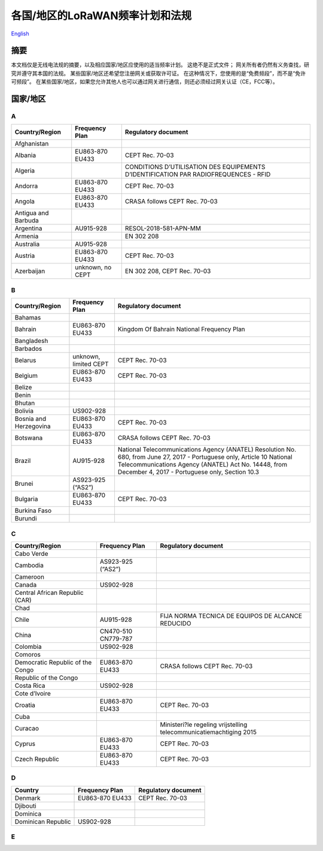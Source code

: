 ********************************
各国/地区的LoRaWAN频率计划和法规
********************************

`English <https://heltec-automation-docs.readthedocs.io/en/latest/general/index.html>`_

摘要
====

本文档仅是无线电法规的摘要，以及相应国家/地区应使用的适当频率计划。 这绝不是正式文件； 网关所有者仍然有义务查找，研究并遵守其本国的法规。 某些国家/地区还希望您注册网关或获取许可证。 在这种情况下，您使用的是“免费频段”，而不是“免许可频段”。 在某些国家/地区，如果您允许其他人也可以通过网关进行通信，则还必须经过网关认证（CE，FCC等）。

国家/地区
=========
A
-
+---------------------+------------------+--------------------------------------------------------------------------------------+
| Country/Region      | Frequency Plan   | Regulatory document                                                                  |
+=====================+==================+======================================================================================+
| Afghanistan         |                  |                                                                                      |
+---------------------+------------------+--------------------------------------------------------------------------------------+
| Albania             | EU863-870 EU433  | CEPT Rec. 70-03                                                                      |
+---------------------+------------------+--------------------------------------------------------------------------------------+
| Algeria             |                  | CONDITIONS D’UTILISATION DES EQUIPEMENTS D’IDENTIFICATION PAR RADIOFREQUENCES - RFID |
+---------------------+------------------+--------------------------------------------------------------------------------------+
| Andorra             | EU863-870 EU433  | CEPT Rec. 70-03                                                                      |
+---------------------+------------------+--------------------------------------------------------------------------------------+
| Angola              | EU863-870 EU433  | CRASA follows CEPT Rec. 70-03                                                        |
+---------------------+------------------+--------------------------------------------------------------------------------------+
| Antigua and Barbuda |                  |                                                                                      |
+---------------------+------------------+--------------------------------------------------------------------------------------+
| Argentina           | AU915-928        | RESOL-2018-581-APN-MM                                                                |
+---------------------+------------------+--------------------------------------------------------------------------------------+
| Armenia             |                  | EN 302 208                                                                           |
+---------------------+------------------+--------------------------------------------------------------------------------------+
| Australia           | AU915-928        |                                                                                      |
+---------------------+------------------+--------------------------------------------------------------------------------------+
| Austria             | EU863-870 EU433  | CEPT Rec. 70-03                                                                      |
+---------------------+------------------+--------------------------------------------------------------------------------------+
| Azerbaijan          | unknown, no CEPT | EN 302 208, CEPT Rec. 70-03                                                          |
+---------------------+------------------+--------------------------------------------------------------------------------------+

B
-
+------------------------+-----------------------+------------------------------------------------------------------------------------------------------------------+
| Country/Region         | Frequency Plan        | Regulatory document                                                                                              |
+========================+=======================+==================================================================================================================+
| Bahamas                |                       |                                                                                                                  |
+------------------------+-----------------------+------------------------------------------------------------------------------------------------------------------+
| Bahrain                | EU863-870 EU433       | Kingdom Of Bahrain National Frequency Plan                                                                       |
+------------------------+-----------------------+------------------------------------------------------------------------------------------------------------------+
| Bangladesh             |                       |                                                                                                                  |
+------------------------+-----------------------+------------------------------------------------------------------------------------------------------------------+
| Barbados               |                       |                                                                                                                  |
+------------------------+-----------------------+------------------------------------------------------------------------------------------------------------------+
| Belarus                | unknown, limited CEPT | CEPT Rec. 70-03                                                                                                  |
+------------------------+-----------------------+------------------------------------------------------------------------------------------------------------------+
| Belgium                | EU863-870 EU433       | CEPT Rec. 70-03                                                                                                  |
+------------------------+-----------------------+------------------------------------------------------------------------------------------------------------------+
| Belize                 |                       |                                                                                                                  |
+------------------------+-----------------------+------------------------------------------------------------------------------------------------------------------+
| Benin                  |                       |                                                                                                                  |
+------------------------+-----------------------+------------------------------------------------------------------------------------------------------------------+
| Bhutan                 |                       |                                                                                                                  |
+------------------------+-----------------------+------------------------------------------------------------------------------------------------------------------+
| Bolivia                | US902-928             |                                                                                                                  |
+------------------------+-----------------------+------------------------------------------------------------------------------------------------------------------+
| Bosnia and Herzegovina | EU863-870 EU433       | CEPT Rec. 70-03                                                                                                  |
+------------------------+-----------------------+------------------------------------------------------------------------------------------------------------------+
| Botswana               | EU863-870 EU433       | CRASA follows CEPT Rec. 70-03                                                                                    |
+------------------------+-----------------------+------------------------------------------------------------------------------------------------------------------+
| Brazil                 | AU915-928             | National Telecommunications Agency (ANATEL) Resolution No. 680, from June 27, 2017 - Portuguese only, Article 10 |
|                        |                       | National Telecommunications Agency (ANATEL) Act No. 14448, from December 4, 2017 - Portuguese only, Section 10.3 |
+------------------------+-----------------------+------------------------------------------------------------------------------------------------------------------+
| Brunei                 | AS923-925 (“AS2”)     |                                                                                                                  |
+------------------------+-----------------------+------------------------------------------------------------------------------------------------------------------+
| Bulgaria               | EU863-870 EU433       | CEPT Rec. 70-03                                                                                                  |
+------------------------+-----------------------+------------------------------------------------------------------------------------------------------------------+
| Burkina Faso           |                       |                                                                                                                  |
+------------------------+-----------------------+------------------------------------------------------------------------------------------------------------------+
| Burundi                |                       |                                                                                                                  |
+------------------------+-----------------------+------------------------------------------------------------------------------------------------------------------+

C
-
+----------------------------------+---------------------+--------------------------------------------------------------------+
| Country/Region                   | Frequency Plan      | Regulatory document                                                |
+==================================+=====================+====================================================================+
| Cabo Verde                       |                     |                                                                    |
+----------------------------------+---------------------+--------------------------------------------------------------------+
| Cambodia                         | AS923-925 (“AS2”)   |                                                                    |
+----------------------------------+---------------------+--------------------------------------------------------------------+
| Cameroon                         |                     |                                                                    |
+----------------------------------+---------------------+--------------------------------------------------------------------+
| Canada                           | US902-928           |                                                                    |
+----------------------------------+---------------------+--------------------------------------------------------------------+
| Central African Republic (CAR)   |                     |                                                                    |
+----------------------------------+---------------------+--------------------------------------------------------------------+
| Chad                             |                     |                                                                    |
+----------------------------------+---------------------+--------------------------------------------------------------------+
| Chile                            | AU915-928           | FIJA NORMA TECNICA DE EQUIPOS DE ALCANCE REDUCIDO                  |
+----------------------------------+---------------------+--------------------------------------------------------------------+
| China                            | CN470-510 CN779-787 |                                                                    |
+----------------------------------+---------------------+--------------------------------------------------------------------+
| Colombia                         | US902-928           |                                                                    |
+----------------------------------+---------------------+--------------------------------------------------------------------+
| Comoros                          |                     |                                                                    |
+----------------------------------+---------------------+--------------------------------------------------------------------+
| Democratic Republic of the Congo | EU863-870 EU433     | CRASA follows CEPT Rec. 70-03                                      |
+----------------------------------+---------------------+--------------------------------------------------------------------+
| Republic of the Congo            |                     |                                                                    |
+----------------------------------+---------------------+--------------------------------------------------------------------+
| Costa Rica                       | US902-928           |                                                                    |
+----------------------------------+---------------------+--------------------------------------------------------------------+
| Cote d’Ivoire                    |                     |                                                                    |
+----------------------------------+---------------------+--------------------------------------------------------------------+
| Croatia                          | EU863-870 EU433     | CEPT Rec. 70-03                                                    |
+----------------------------------+---------------------+--------------------------------------------------------------------+
| Cuba                             |                     |                                                                    |
+----------------------------------+---------------------+--------------------------------------------------------------------+
| Curacao                          |                     | Ministeri?le regeling vrijstelling telecommunicatiemachtiging 2015 |
+----------------------------------+---------------------+--------------------------------------------------------------------+
| Cyprus                           | EU863-870 EU433     | CEPT Rec. 70-03                                                    |
+----------------------------------+---------------------+--------------------------------------------------------------------+
| Czech Republic                   | EU863-870 EU433     | CEPT Rec. 70-03                                                    |
+----------------------------------+---------------------+--------------------------------------------------------------------+

D
-
+--------------------+-----------------+---------------------+
| Country            | Frequency Plan  | Regulatory document |
+====================+=================+=====================+
| Denmark            | EU863-870 EU433 | CEPT Rec. 70-03     |
+--------------------+-----------------+---------------------+
| Djibouti           |                 |                     |
+--------------------+-----------------+---------------------+
| Dominica           |                 |                     |
+--------------------+-----------------+---------------------+
| Dominican Republic | US902-928       |                     |
+--------------------+-----------------+---------------------+

E
-
